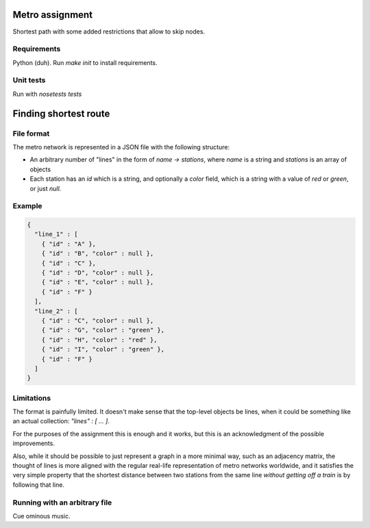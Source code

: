 Metro assignment
================

Shortest path with some added restrictions that allow to skip nodes.

Requirements
------------

Python (duh). Run `make init` to install requirements.

Unit tests
----------

Run with `nosetests tests`

Finding shortest route
======================

File format
-----------

The metro network is represented in a JSON file with the following structure:

* An arbitrary number of "lines" in the form of `name -> stations`,
  where `name` is a string and `stations` is an array of objects
* Each station has an `id` which is a string, and optionally a `color` field,
  which is a string with a value of `red` or `green`, or just `null`.

Example
-------

.. code-block:: JSON

  {
    "line_1" : [
      { "id" : "A" },
      { "id" : "B", "color" : null },
      { "id" : "C" },
      { "id" : "D", "color" : null },
      { "id" : "E", "color" : null },
      { "id" : "F" }
    ],
    "line_2" : [
      { "id" : "C", "color" : null },
      { "id" : "G", "color" : "green" },
      { "id" : "H", "color" : "red" },
      { "id" : "I", "color" : "green" },
      { "id" : "F" }
    ]
  }

Limitations
-----------

The format is painfully limited. It doesn't make sense that the top-level
objects be lines, when it could be something like an actual collection:
`"lines" : [ ... ]`.

For the purposes of the assignment this is enough and it works, but this
is an acknowledgment of the possible improvements.

Also, while it should be possible to just represent a graph in a more minimal
way, such as an adjacency matrix, the thought of lines is more aligned with
the regular real-life representation of metro networks worldwide, and it
satisfies the very simple property that the shortest distance between two
stations from the same line *without getting off a train* is by following
that line.

Running with an arbitrary file
------------------------------

Cue ominous music.
